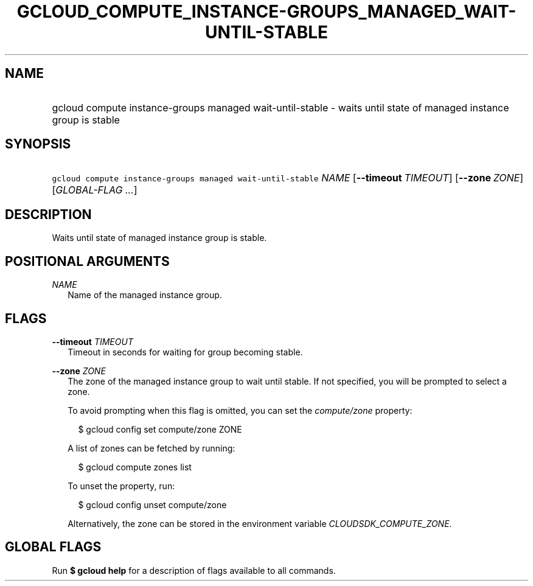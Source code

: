 
.TH "GCLOUD_COMPUTE_INSTANCE\-GROUPS_MANAGED_WAIT\-UNTIL\-STABLE" 1



.SH "NAME"
.HP
gcloud compute instance\-groups managed wait\-until\-stable \- waits until state of managed instance group is stable



.SH "SYNOPSIS"
.HP
\f5gcloud compute instance\-groups managed wait\-until\-stable\fR \fINAME\fR [\fB\-\-timeout\fR\ \fITIMEOUT\fR] [\fB\-\-zone\fR\ \fIZONE\fR] [\fIGLOBAL\-FLAG\ ...\fR]



.SH "DESCRIPTION"

Waits until state of managed instance group is stable.



.SH "POSITIONAL ARGUMENTS"

\fINAME\fR
.RS 2m
Name of the managed instance group.


.RE

.SH "FLAGS"

\fB\-\-timeout\fR \fITIMEOUT\fR
.RS 2m
Timeout in seconds for waiting for group becoming stable.

.RE
\fB\-\-zone\fR \fIZONE\fR
.RS 2m
The zone of the managed instance group to wait until stable. If not specified,
you will be prompted to select a zone.

To avoid prompting when this flag is omitted, you can set the
\f5\fIcompute/zone\fR\fR property:

.RS 2m
$ gcloud config set compute/zone ZONE
.RE

A list of zones can be fetched by running:

.RS 2m
$ gcloud compute zones list
.RE

To unset the property, run:

.RS 2m
$ gcloud config unset compute/zone
.RE

Alternatively, the zone can be stored in the environment variable
\f5\fICLOUDSDK_COMPUTE_ZONE\fR\fR.


.RE

.SH "GLOBAL FLAGS"

Run \fB$ gcloud help\fR for a description of flags available to all commands.
